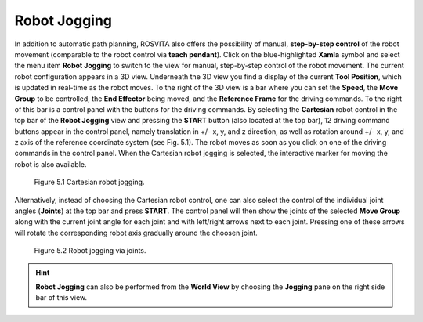 ****************
Robot Jogging
****************

In addition to automatic path planning, ROSVITA also offers the possibility of manual, **step-by-step control** of the robot movement (comparable to the robot control via **teach pendant**). Click on the blue-highlighted **Xamla** symbol and select the menu item **Robot Jogging** to switch to the view for manual, step-by-step control of the robot movement. The current robot configuration appears in a 3D view. Underneath the 3D view you find a display of the current **Tool Position**, which is updated in real-time as the robot moves. To the right of the 3D view is a bar where you can set the **Speed**, the **Move Group** to be controlled, the **End Effector** being moved, and the **Reference Frame** for the driving commands. To the right of this bar is a control panel with the buttons for the driving commands. By selecting the **Cartesian** robot control in the top bar of the **Robot Jogging** view and pressing the **START** button (also located at the top bar), 12 driving command buttons appear in the control panel, namely translation in +/- x, y, and z direction, as well as rotation around +/- x, y, and z axis of the reference coordinate system (see Fig. 5.1). The robot moves as soon as you click on one of the driving commands in the control panel. When the Cartesian robot jogging is selected, the interactive marker for moving the robot is also available.

.. figure:: images/Robot_jogging_cartesian.png

   Figure 5.1  Cartesian robot jogging.

Alternatively, instead of choosing the Cartesian robot control, one can also select the control of the individual joint angles (**Joints**) at the top bar and press **START**. The control panel will then show the joints of the selected **Move Group** along with the current joint angle for each joint and with left/right arrows next to each joint. Pressing one of these arrows will rotate the corresponding robot axis gradually around the choosen joint.

.. figure:: images/Robot_jogging_joints.png

   Figure 5.2  Robot jogging via joints.

.. hint:: **Robot Jogging** can also be performed from the **World View** by choosing the **Jogging** pane on the right side bar of this view.
